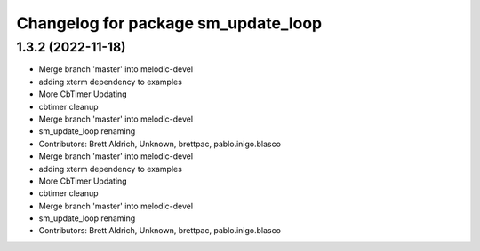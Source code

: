 ^^^^^^^^^^^^^^^^^^^^^^^^^^^^^^^^^^^^
Changelog for package sm_update_loop
^^^^^^^^^^^^^^^^^^^^^^^^^^^^^^^^^^^^

1.3.2 (2022-11-18)
------------------

* Merge branch 'master' into melodic-devel
* adding xterm dependency to examples
* More CbTimer Updating
* cbtimer cleanup
* Merge branch 'master' into melodic-devel
* sm_update_loop renaming
* Contributors: Brett Aldrich, Unknown, brettpac, pablo.inigo.blasco

* Merge branch 'master' into melodic-devel
* adding xterm dependency to examples
* More CbTimer Updating
* cbtimer cleanup
* Merge branch 'master' into melodic-devel
* sm_update_loop renaming
* Contributors: Brett Aldrich, Unknown, brettpac, pablo.inigo.blasco
